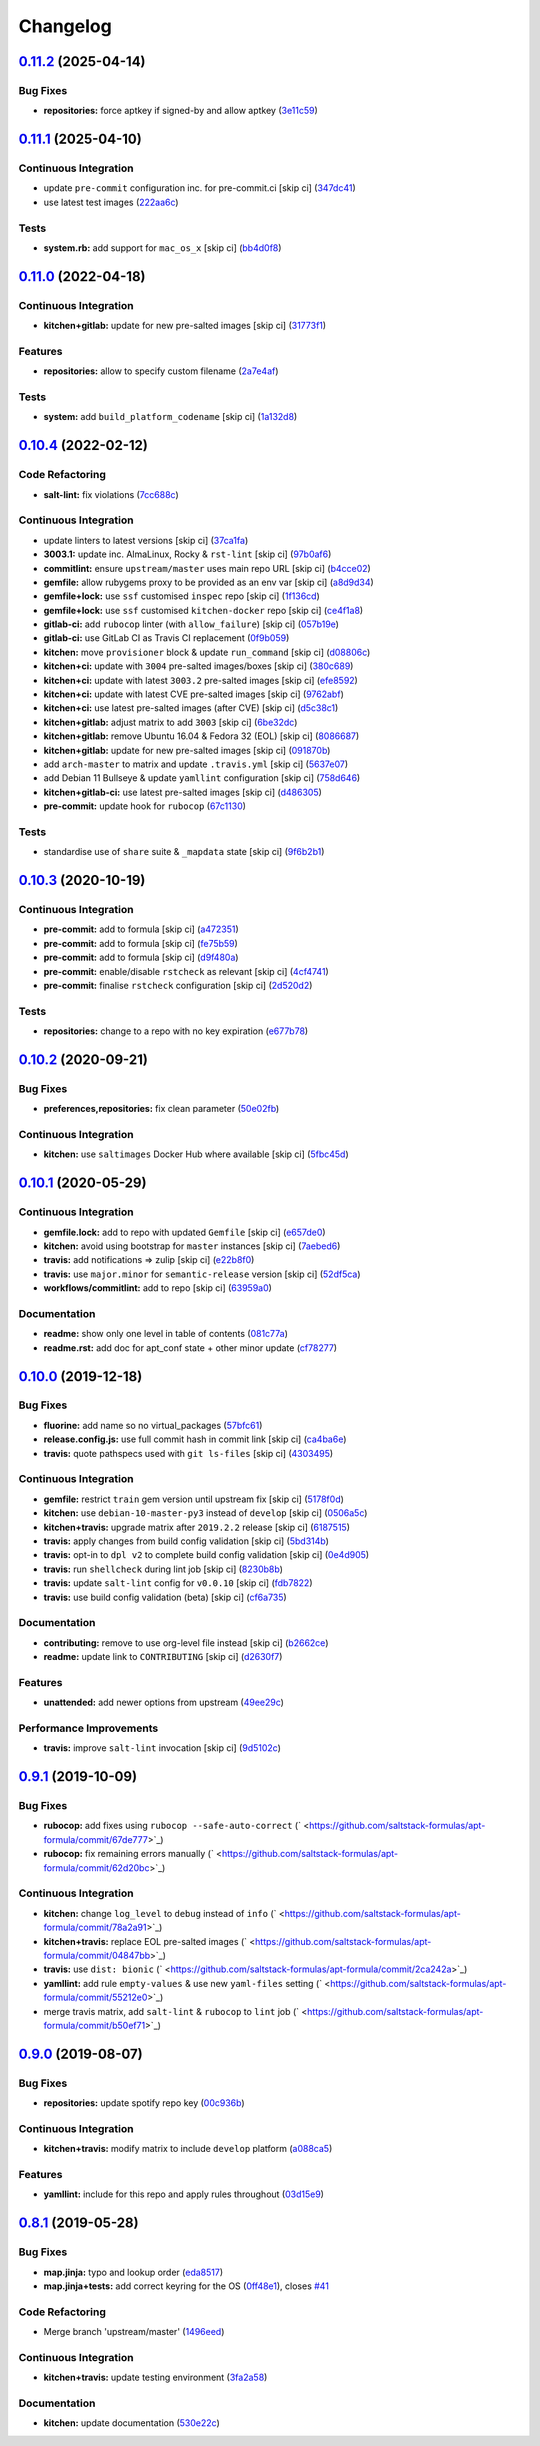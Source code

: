 
Changelog
=========

`0.11.2 <https://github.com/saltstack-formulas/apt-formula/compare/v0.11.1...v0.11.2>`_ (2025-04-14)
--------------------------------------------------------------------------------------------------------

Bug Fixes
^^^^^^^^^


* **repositories:** force aptkey if signed-by and allow aptkey (\ `3e11c59 <https://github.com/saltstack-formulas/apt-formula/commit/3e11c5999255f22f36e1fd63e10e9e553ed3f538>`_\ )

`0.11.1 <https://github.com/saltstack-formulas/apt-formula/compare/v0.11.0...v0.11.1>`_ (2025-04-10)
--------------------------------------------------------------------------------------------------------

Continuous Integration
^^^^^^^^^^^^^^^^^^^^^^


* update ``pre-commit`` configuration inc. for pre-commit.ci [skip ci] (\ `347dc41 <https://github.com/saltstack-formulas/apt-formula/commit/347dc41faa1520a83e79adc814099abf985612d1>`_\ )
* use latest test images (\ `222aa6c <https://github.com/saltstack-formulas/apt-formula/commit/222aa6c79b7e5b8c4907666b6b361c7885ef17f8>`_\ )

Tests
^^^^^


* **system.rb:** add support for ``mac_os_x`` [skip ci] (\ `bb4d0f8 <https://github.com/saltstack-formulas/apt-formula/commit/bb4d0f86db59cf323032c5cee5c8cba22c2fa9cf>`_\ )

`0.11.0 <https://github.com/saltstack-formulas/apt-formula/compare/v0.10.4...v0.11.0>`_ (2022-04-18)
--------------------------------------------------------------------------------------------------------

Continuous Integration
^^^^^^^^^^^^^^^^^^^^^^


* **kitchen+gitlab:** update for new pre-salted images [skip ci] (\ `31773f1 <https://github.com/saltstack-formulas/apt-formula/commit/31773f18966831cba08939cd7987750c0961a491>`_\ )

Features
^^^^^^^^


* **repositories:** allow to specify custom filename (\ `2a7e4af <https://github.com/saltstack-formulas/apt-formula/commit/2a7e4afe5a2804035a09a742361354c8039a7d80>`_\ )

Tests
^^^^^


* **system:** add ``build_platform_codename`` [skip ci] (\ `1a132d8 <https://github.com/saltstack-formulas/apt-formula/commit/1a132d84422218bc12f31890c1a92b51bb3ec71c>`_\ )

`0.10.4 <https://github.com/saltstack-formulas/apt-formula/compare/v0.10.3...v0.10.4>`_ (2022-02-12)
--------------------------------------------------------------------------------------------------------

Code Refactoring
^^^^^^^^^^^^^^^^


* **salt-lint:** fix violations (\ `7cc688c <https://github.com/saltstack-formulas/apt-formula/commit/7cc688cf1554ebff114321f1be09ea59f83d9c66>`_\ )

Continuous Integration
^^^^^^^^^^^^^^^^^^^^^^


* update linters to latest versions [skip ci] (\ `37ca1fa <https://github.com/saltstack-formulas/apt-formula/commit/37ca1fa0574550758947bd0a2b26e5944121d222>`_\ )
* **3003.1:** update inc. AlmaLinux, Rocky & ``rst-lint`` [skip ci] (\ `97b0af6 <https://github.com/saltstack-formulas/apt-formula/commit/97b0af695acd8adfd3c3a048de21d03a04560636>`_\ )
* **commitlint:** ensure ``upstream/master`` uses main repo URL [skip ci] (\ `b4cce02 <https://github.com/saltstack-formulas/apt-formula/commit/b4cce02adfbd902ee86d175f66c61f5b41b37b15>`_\ )
* **gemfile:** allow rubygems proxy to be provided as an env var [skip ci] (\ `a8d9d34 <https://github.com/saltstack-formulas/apt-formula/commit/a8d9d347717e17afc0f149f9f23852bf3b26cde9>`_\ )
* **gemfile+lock:** use ``ssf`` customised ``inspec`` repo [skip ci] (\ `1f136cd <https://github.com/saltstack-formulas/apt-formula/commit/1f136cd52c960ffbd43f97c4e4d658e827c34bc3>`_\ )
* **gemfile+lock:** use ``ssf`` customised ``kitchen-docker`` repo [skip ci] (\ `ce4f1a8 <https://github.com/saltstack-formulas/apt-formula/commit/ce4f1a8488ac65a0d3e34d2f28a47007924958fc>`_\ )
* **gitlab-ci:** add ``rubocop`` linter (with ``allow_failure``\ ) [skip ci] (\ `057b19e <https://github.com/saltstack-formulas/apt-formula/commit/057b19ec7ad97afec550ca7c2dbbf28acf53d311>`_\ )
* **gitlab-ci:** use GitLab CI as Travis CI replacement (\ `0f9b059 <https://github.com/saltstack-formulas/apt-formula/commit/0f9b05940899957ac1c1fe4d6594cbab1d422e56>`_\ )
* **kitchen:** move ``provisioner`` block & update ``run_command`` [skip ci] (\ `d08806c <https://github.com/saltstack-formulas/apt-formula/commit/d08806c07d7382fb9e6965c0db46b916aad3a386>`_\ )
* **kitchen+ci:** update with ``3004`` pre-salted images/boxes [skip ci] (\ `380c689 <https://github.com/saltstack-formulas/apt-formula/commit/380c6894b4c022ca4586693d8e9fd03845aa3b61>`_\ )
* **kitchen+ci:** update with latest ``3003.2`` pre-salted images [skip ci] (\ `efe8592 <https://github.com/saltstack-formulas/apt-formula/commit/efe8592337a698ca3361076e1dec453dca9d69d9>`_\ )
* **kitchen+ci:** update with latest CVE pre-salted images [skip ci] (\ `9762abf <https://github.com/saltstack-formulas/apt-formula/commit/9762abfb4d3fecd5d4a9028c2e4a6e09667e7ceb>`_\ )
* **kitchen+ci:** use latest pre-salted images (after CVE) [skip ci] (\ `d5c38c1 <https://github.com/saltstack-formulas/apt-formula/commit/d5c38c1dda806cf874d66292a862cea7b6c21ea1>`_\ )
* **kitchen+gitlab:** adjust matrix to add ``3003`` [skip ci] (\ `6be32dc <https://github.com/saltstack-formulas/apt-formula/commit/6be32dcd4254ef6b0dc7d9033b2b030f5701322a>`_\ )
* **kitchen+gitlab:** remove Ubuntu 16.04 & Fedora 32 (EOL) [skip ci] (\ `8086687 <https://github.com/saltstack-formulas/apt-formula/commit/8086687001e0e5d38472f65a7b1d2097d818b1b8>`_\ )
* **kitchen+gitlab:** update for new pre-salted images [skip ci] (\ `091870b <https://github.com/saltstack-formulas/apt-formula/commit/091870b18c7b1c47536c7df012a553f29a78648c>`_\ )
* add ``arch-master`` to matrix and update ``.travis.yml`` [skip ci] (\ `5637e07 <https://github.com/saltstack-formulas/apt-formula/commit/5637e073b698b3970d99901e1a4abd24fa34318b>`_\ )
* add Debian 11 Bullseye & update ``yamllint`` configuration [skip ci] (\ `758d646 <https://github.com/saltstack-formulas/apt-formula/commit/758d646d1e509e1e1a10bfa9b30c3f8261d6bf30>`_\ )
* **kitchen+gitlab-ci:** use latest pre-salted images [skip ci] (\ `d486305 <https://github.com/saltstack-formulas/apt-formula/commit/d48630589f28fc42d8f0ddb65b6c6d1de3da12b0>`_\ )
* **pre-commit:** update hook for ``rubocop`` (\ `67c1130 <https://github.com/saltstack-formulas/apt-formula/commit/67c1130d8957a47ddc71a45a438bb6e74b4a10ac>`_\ )

Tests
^^^^^


* standardise use of ``share`` suite & ``_mapdata`` state [skip ci] (\ `9f6b2b1 <https://github.com/saltstack-formulas/apt-formula/commit/9f6b2b1250ae4d134d3904cd09df9902bb42f677>`_\ )

`0.10.3 <https://github.com/saltstack-formulas/apt-formula/compare/v0.10.2...v0.10.3>`_ (2020-10-19)
--------------------------------------------------------------------------------------------------------

Continuous Integration
^^^^^^^^^^^^^^^^^^^^^^


* **pre-commit:** add to formula [skip ci] (\ `a472351 <https://github.com/saltstack-formulas/apt-formula/commit/a472351b988d980a6a8dcf0c3d138ce547f2db65>`_\ )
* **pre-commit:** add to formula [skip ci] (\ `fe75b59 <https://github.com/saltstack-formulas/apt-formula/commit/fe75b5923112b88f16497a6e8c7890830874410e>`_\ )
* **pre-commit:** add to formula [skip ci] (\ `d9f480a <https://github.com/saltstack-formulas/apt-formula/commit/d9f480a4a435ffe895d435b9870d95a7f0d06b97>`_\ )
* **pre-commit:** enable/disable ``rstcheck`` as relevant [skip ci] (\ `4cf4741 <https://github.com/saltstack-formulas/apt-formula/commit/4cf4741228a1210c52f994bec071bfaf6e45609d>`_\ )
* **pre-commit:** finalise ``rstcheck`` configuration [skip ci] (\ `2d520d2 <https://github.com/saltstack-formulas/apt-formula/commit/2d520d2f533de5072b45cb47fbc949b92a2eae97>`_\ )

Tests
^^^^^


* **repositories:** change to a repo with no key expiration (\ `e677b78 <https://github.com/saltstack-formulas/apt-formula/commit/e677b7891e99bd731981526453a041645f002a78>`_\ )

`0.10.2 <https://github.com/saltstack-formulas/apt-formula/compare/v0.10.1...v0.10.2>`_ (2020-09-21)
--------------------------------------------------------------------------------------------------------

Bug Fixes
^^^^^^^^^


* **preferences,repositories:** fix clean parameter (\ `50e02fb <https://github.com/saltstack-formulas/apt-formula/commit/50e02fba148d1e040832cefb2d716191046fafb0>`_\ )

Continuous Integration
^^^^^^^^^^^^^^^^^^^^^^


* **kitchen:** use ``saltimages`` Docker Hub where available [skip ci] (\ `5fbc45d <https://github.com/saltstack-formulas/apt-formula/commit/5fbc45d052ef2d8fd4682e6a07fd4d4189043324>`_\ )

`0.10.1 <https://github.com/saltstack-formulas/apt-formula/compare/v0.10.0...v0.10.1>`_ (2020-05-29)
--------------------------------------------------------------------------------------------------------

Continuous Integration
^^^^^^^^^^^^^^^^^^^^^^


* **gemfile.lock:** add to repo with updated ``Gemfile`` [skip ci] (\ `e657de0 <https://github.com/saltstack-formulas/apt-formula/commit/e657de0fbc41e9078ce5c4b881096736a3b45e91>`_\ )
* **kitchen:** avoid using bootstrap for ``master`` instances [skip ci] (\ `7aebed6 <https://github.com/saltstack-formulas/apt-formula/commit/7aebed62a71520ccee6a2fb96601899787674a09>`_\ )
* **travis:** add notifications => zulip [skip ci] (\ `e22b8f0 <https://github.com/saltstack-formulas/apt-formula/commit/e22b8f062ee2f9d7078a5f22bf9c787c6f11dc22>`_\ )
* **travis:** use ``major.minor`` for ``semantic-release`` version [skip ci] (\ `52df5ca <https://github.com/saltstack-formulas/apt-formula/commit/52df5ca1f0a0c70f587d59a99bb351e70bc73750>`_\ )
* **workflows/commitlint:** add to repo [skip ci] (\ `63959a0 <https://github.com/saltstack-formulas/apt-formula/commit/63959a055314cec3f6e688c64512ede6daa3f9fa>`_\ )

Documentation
^^^^^^^^^^^^^


* **readme:** show only one level in table of contents (\ `081c77a <https://github.com/saltstack-formulas/apt-formula/commit/081c77ad01a4eb8458426a66f2195cb08b892e31>`_\ )
* **readme.rst:** add doc for apt_conf state + other minor update (\ `cf78277 <https://github.com/saltstack-formulas/apt-formula/commit/cf78277ce51f4280a52583687a886c1965e90a40>`_\ )

`0.10.0 <https://github.com/saltstack-formulas/apt-formula/compare/v0.9.1...v0.10.0>`_ (2019-12-18)
-------------------------------------------------------------------------------------------------------

Bug Fixes
^^^^^^^^^


* **fluorine:** add name so no virtual_packages (\ `57bfc61 <https://github.com/saltstack-formulas/apt-formula/commit/57bfc61b2c8b79e09d51da58d11d3eaf34a50085>`_\ )
* **release.config.js:** use full commit hash in commit link [skip ci] (\ `ca4ba6e <https://github.com/saltstack-formulas/apt-formula/commit/ca4ba6e370a0885689931d6919b89cf5d77517ce>`_\ )
* **travis:** quote pathspecs used with ``git ls-files`` [skip ci] (\ `4303495 <https://github.com/saltstack-formulas/apt-formula/commit/4303495139f4577d7d0bedd934811aaa2b8aa2f6>`_\ )

Continuous Integration
^^^^^^^^^^^^^^^^^^^^^^


* **gemfile:** restrict ``train`` gem version until upstream fix [skip ci] (\ `5178f0d <https://github.com/saltstack-formulas/apt-formula/commit/5178f0d13facfa4aa27b73f2f76648dbeb486207>`_\ )
* **kitchen:** use ``debian-10-master-py3`` instead of ``develop`` [skip ci] (\ `0506a5c <https://github.com/saltstack-formulas/apt-formula/commit/0506a5c5db540d669cd0a61c16016f5cf3040037>`_\ )
* **kitchen+travis:** upgrade matrix after ``2019.2.2`` release [skip ci] (\ `6187515 <https://github.com/saltstack-formulas/apt-formula/commit/6187515e4395349448c6d0b4519c9037197a1a88>`_\ )
* **travis:** apply changes from build config validation [skip ci] (\ `5bd314b <https://github.com/saltstack-formulas/apt-formula/commit/5bd314b90d8f90ddc2d702fdf256f90eeca1e358>`_\ )
* **travis:** opt-in to ``dpl v2`` to complete build config validation [skip ci] (\ `0e4d905 <https://github.com/saltstack-formulas/apt-formula/commit/0e4d9056b124a155ceacbcf92449b50c909fff2f>`_\ )
* **travis:** run ``shellcheck`` during lint job [skip ci] (\ `8230b8b <https://github.com/saltstack-formulas/apt-formula/commit/8230b8b2f26703011f1e3654da19f7c6dafbb6cc>`_\ )
* **travis:** update ``salt-lint`` config for ``v0.0.10`` [skip ci] (\ `fdb7822 <https://github.com/saltstack-formulas/apt-formula/commit/fdb7822dc834da315222bdd092f486a30f0936d0>`_\ )
* **travis:** use build config validation (beta) [skip ci] (\ `cf6a735 <https://github.com/saltstack-formulas/apt-formula/commit/cf6a735ebb500657bb534badb2287a55f2e1c683>`_\ )

Documentation
^^^^^^^^^^^^^


* **contributing:** remove to use org-level file instead [skip ci] (\ `b2662ce <https://github.com/saltstack-formulas/apt-formula/commit/b2662ce3723cccd045ec96342e5ba3e364813398>`_\ )
* **readme:** update link to ``CONTRIBUTING`` [skip ci] (\ `d2630f7 <https://github.com/saltstack-formulas/apt-formula/commit/d2630f7cf15a30528e7d06e0efcb4d237bb35ea2>`_\ )

Features
^^^^^^^^


* **unattended:** add newer options from upstream (\ `49ee29c <https://github.com/saltstack-formulas/apt-formula/commit/49ee29ce9ee371992225f5393f0f89811afdaeab>`_\ )

Performance Improvements
^^^^^^^^^^^^^^^^^^^^^^^^


* **travis:** improve ``salt-lint`` invocation [skip ci] (\ `9d5102c <https://github.com/saltstack-formulas/apt-formula/commit/9d5102cb96be9ee2faa371940b6321663e97ce5f>`_\ )

`0.9.1 <https://github.com/saltstack-formulas/apt-formula/compare/v0.9.0...v0.9.1>`_ (2019-10-09)
-----------------------------------------------------------------------------------------------------

Bug Fixes
^^^^^^^^^


* **rubocop:** add fixes using ``rubocop --safe-auto-correct`` (\ ` <https://github.com/saltstack-formulas/apt-formula/commit/67de777>`_\ )
* **rubocop:** fix remaining errors manually (\ ` <https://github.com/saltstack-formulas/apt-formula/commit/62d20bc>`_\ )

Continuous Integration
^^^^^^^^^^^^^^^^^^^^^^


* **kitchen:** change ``log_level`` to ``debug`` instead of ``info`` (\ ` <https://github.com/saltstack-formulas/apt-formula/commit/78a2a91>`_\ )
* **kitchen+travis:** replace EOL pre-salted images (\ ` <https://github.com/saltstack-formulas/apt-formula/commit/04847bb>`_\ )
* **travis:** use ``dist: bionic`` (\ ` <https://github.com/saltstack-formulas/apt-formula/commit/2ca242a>`_\ )
* **yamllint:** add rule ``empty-values`` & use new ``yaml-files`` setting (\ ` <https://github.com/saltstack-formulas/apt-formula/commit/55212e0>`_\ )
* merge travis matrix, add ``salt-lint`` & ``rubocop`` to ``lint`` job (\ ` <https://github.com/saltstack-formulas/apt-formula/commit/b50ef71>`_\ )

`0.9.0 <https://github.com/saltstack-formulas/apt-formula/compare/v0.8.1...v0.9.0>`_ (2019-08-07)
-----------------------------------------------------------------------------------------------------

Bug Fixes
^^^^^^^^^


* **repositories:** update spotify repo key (\ `00c936b <https://github.com/saltstack-formulas/apt-formula/commit/00c936b>`_\ )

Continuous Integration
^^^^^^^^^^^^^^^^^^^^^^


* **kitchen+travis:** modify matrix to include ``develop`` platform (\ `a088ca5 <https://github.com/saltstack-formulas/apt-formula/commit/a088ca5>`_\ )

Features
^^^^^^^^


* **yamllint:** include for this repo and apply rules throughout (\ `03d15e9 <https://github.com/saltstack-formulas/apt-formula/commit/03d15e9>`_\ )

`0.8.1 <https://github.com/saltstack-formulas/apt-formula/compare/v0.8.0...v0.8.1>`_ (2019-05-28)
-----------------------------------------------------------------------------------------------------

Bug Fixes
^^^^^^^^^


* **map.jinja:** typo and lookup order (\ `eda8517 <https://github.com/saltstack-formulas/apt-formula/commit/eda8517>`_\ )
* **map.jinja+tests:** add correct keyring for the OS (\ `0ff48e1 <https://github.com/saltstack-formulas/apt-formula/commit/0ff48e1>`_\ ), closes `#41 <https://github.com/saltstack-formulas/apt-formula/issues/41>`_

Code Refactoring
^^^^^^^^^^^^^^^^


* Merge branch 'upstream/master' (\ `1496eed <https://github.com/saltstack-formulas/apt-formula/commit/1496eed>`_\ )

Continuous Integration
^^^^^^^^^^^^^^^^^^^^^^


* **kitchen+travis:** update testing environment (\ `3fa2a58 <https://github.com/saltstack-formulas/apt-formula/commit/3fa2a58>`_\ )

Documentation
^^^^^^^^^^^^^


* **kitchen:** update documentation (\ `530e22c <https://github.com/saltstack-formulas/apt-formula/commit/530e22c>`_\ )
